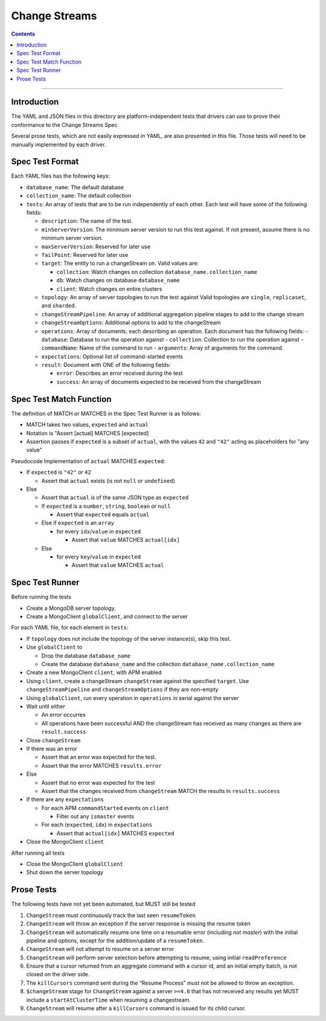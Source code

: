 .. role:: javascript(code)
  :language: javascript

==================
Change Streams
==================

.. contents::

--------

Introduction
============

The YAML and JSON files in this directory are platform-independent tests that
drivers can use to prove their conformance to the Change Streams Spec.

Several prose tests, which are not easily expressed in YAML, are also presented
in this file. Those tests will need to be manually implemented by each driver.

Spec Test Format
================

Each YAML files has the following keys:

- ``database_name``: The default database
- ``collection_name``: The default collection
- ``tests``: An array of tests that are to be run independently of each other.
  Each test will have some of the following fields:

  - ``description``: The name of the test.
  - ``minServerVersion``: The minimum server version to run this test against. If not present, assume there is no minimum server version.
  - ``maxServerVersion``: Reserved for later use
  - ``failPoint``: Reserved for later use
  - ``target``: The entity to run a changeStream on. Valid values are:
  
    - ``collection``: Watch changes on collection ``database_name.collection_name``
    - ``db``: Watch changes on database ``database_name``
    - ``client``: Watch changes on entire clusters
  - ``topology``: An array of server topologies to run the test against
    Valid topologies are ``single``, ``replicaset``, and ``sharded``.
  - ``changeStreamPipeline``: An array of additional aggregation pipeline stages to add to the change stream
  - ``changeStreamOptions``: Additional options to add to the changeStream
  - ``operations``: Array of documents, each describing an operation. Each document has the following fields:
    - ``database``: Database to run the operation against
    - ``collection``: Collection to run the operation against
    - ``commandName``: Name of the command to run
    - ``arguments``: Array of arguments for the command.

  - ``expectations``: Optional list of command-started events
  - ``result``: Document with ONE of the following fields:

    - ``error``: Describes an error received during the test
    - ``success``: An array of documents expected to be received from the changeStream

Spec Test Match Function
========================

The definition of MATCH or MATCHES in the Spec Test Runner is as follows:

- MATCH takes two values, ``expected`` and ``actual``
- Notation is "Assert [actual] MATCHES [expected]
- Assertion passes if ``expected`` is a subset of ``actual``, with the values ``42`` and ``"42"`` acting as placeholders for "any value"

Pseudocode Implementation of ``actual`` MATCHES ``expected``:

- If ``expected`` is ``"42"`` or ``42``

  - Assert that ``actual`` exists (is not ``null`` or ``undefined``)

- Else

  - Assert that ``actual`` is of the same JSON type as ``expected``
  - If ``expected`` is a ``number``, ``string``, ``boolean`` or ``null``

    - Assert that ``expected`` equals ``actual``

  - Else if ``expected`` is an ``array``

    - for every ``idx``/``value`` in ``expected``

      - Assert that ``value`` MATCHES ``actual[idx]``

  - Else

    - for every ``key``/``value`` in ``expected``

      - Assert that ``value`` MATCHES ``actual``

Spec Test Runner
================

Before running the tests

- Create a MongoDB server topology.
- Create a MongoClient ``globalClient``, and connect to the server

For each YAML file, for each element in ``tests``:

- If ``topology`` does not include the topology of the server instance(s), skip this test.
- Use ``globalClient`` to

  - Drop the database ``database_name``
  - Create the database ``database_name`` and the collection ``database_name.collection_name``

- Create a new MongoClient ``client``, with APM enabled
- Using ``client``, create a changeStream ``changeStream`` against the specified ``target``. Use ``changeStreamPipeline`` and ``changeStreamOptions`` if they are non-empty
- Using ``globalClient``, run every operation in ``operations`` in serial against the server
- Wait until either

  - An error occurres
  - All operations have been successful AND the changeStream has received as many changes as there are ``result.success``

- Close ``changeStream``
- If there was an error

  - Assert that an error was expected for the test.
  - Assert that the error MATCHES ``results.error``

- Else

  - Assert that no error was expected for the test
  - Assert that the changes received from ``changeStream`` MATCH the results in ``results.success``

- If there are any ``expectations``

  - For each APM ``commandStarted`` events on ``client``

    - Filter out any ``ismaster`` events

  - For each (``expected``, ``idx``) in ``expectations``

    - Assert that ``actual[idx]`` MATCHES ``expected``

- Close the MongoClient ``client``

After running all tests

- Close the MongoClient ``globalClient``
- Shut down the server topology


Prose Tests
===========

The following tests have not yet been automated, but MUST still be tested

1. ``ChangeStream`` must continuously track the last seen ``resumeToken``
2. ``ChangeStream`` will throw an exception if the server response is missing the resume token
3. ``ChangeStream`` will automatically resume one time on a resumable error (including `not master`) with the initial pipeline and options, except for the addition/update of a ``resumeToken``.
4. ``ChangeStream`` will not attempt to resume on a server error
5. ``ChangeStream`` will perform server selection before attempting to resume, using initial ``readPreference``
6. Ensure that a cursor returned from an aggregate command with a cursor id, and an initial empty batch, is not closed on the driver side.
7. The ``killCursors`` command sent during the “Resume Process” must not be allowed to throw an exception.
8. ``$changeStream`` stage for ``ChangeStream`` against a server ``>=4.0`` that has not received any results yet MUST include a ``startAtClusterTime`` when resuming a changestream.
9. ``ChangeStream`` will resume after a ``killCursors`` command is issued for its child cursor.